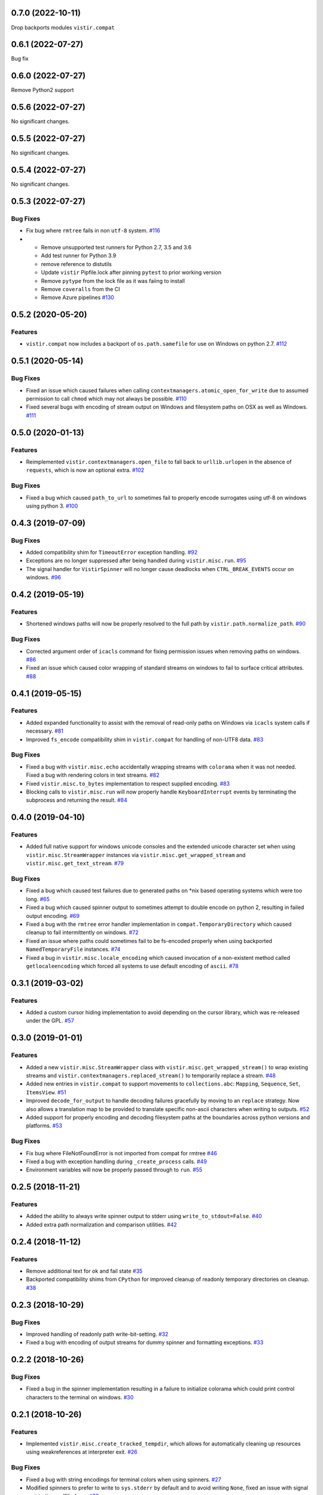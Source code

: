 0.7.0 (2022-10-11)
==================

Drop backports modules ``vistir.compat``

0.6.1 (2022-07-27)
==================

Bug fix

0.6.0 (2022-07-27)
==================

Remove Python2 support

0.5.6 (2022-07-27)
==================

No significant changes.


0.5.5 (2022-07-27)
==================

No significant changes.


0.5.4 (2022-07-27)
==================

No significant changes.


0.5.3 (2022-07-27)
==================

Bug Fixes
---------

- Fix bug where ``rmtree`` fails in non ``utf-8`` system.  `#116 <https://github.com/sarugaku/vistir/issues/116>`_
  
- * Remove unsupported test runners for Python 2.7, 3.5 and 3.6
  * Add test runner for Python 3.9
  * remove reference to distutils
  * Update ``vistir`` Pipfile.lock after pinning ``pytest`` to prior working version
  * Remove ``pytype`` from the lock file as it was faiing to install
  * Remove ``coveralls`` from the CI
  * Remove Azure pipelines  `#130 <https://github.com/sarugaku/vistir/issues/130>`_


0.5.2 (2020-05-20)
==================

Features
--------

- ``vistir.compat`` now includes a backport of ``os.path.samefile`` for use on Windows on python 2.7.  `#112 <https://github.com/sarugaku/vistir/issues/112>`_


0.5.1 (2020-05-14)
==================

Bug Fixes
---------

- Fixed an issue which caused failures when calling ``contextmanagers.atomic_open_for_write`` due to assumed permission to call ``chmod`` which may not always be possible.  `#110 <https://github.com/sarugaku/vistir/issues/110>`_
  
- Fixed several bugs with encoding of stream output on Windows and filesystem paths on OSX as well as Windows.  `#111 <https://github.com/sarugaku/vistir/issues/111>`_


0.5.0 (2020-01-13)
==================

Features
--------

- Reimplemented ``vistir.contextmanagers.open_file`` to fall back to ``urllib.urlopen`` in the absence of ``requests``, which is now an optional extra.  `#102 <https://github.com/sarugaku/vistir/issues/102>`_
  

Bug Fixes
---------

- Fixed a bug which caused ``path_to_url`` to sometimes fail to properly encode surrogates using utf-8 on windows using python 3.  `#100 <https://github.com/sarugaku/vistir/issues/100>`_


0.4.3 (2019-07-09)
==================

Bug Fixes
---------

- Added compatibility shim for ``TimeoutError`` exception handling.  `#92 <https://github.com/sarugaku/vistir/issues/92>`_
  
- Exceptions are no longer suppressed after being handled during ``vistir.misc.run``.  `#95 <https://github.com/sarugaku/vistir/issues/95>`_
  
- The signal handler for ``VistirSpinner`` will no longer cause deadlocks when ``CTRL_BREAK_EVENTS`` occur on windows.  `#96 <https://github.com/sarugaku/vistir/issues/96>`_


0.4.2 (2019-05-19)
==================

Features
--------

- Shortened windows paths will now be properly resolved to the full path by ``vistir.path.normalize_path``.  `#90 <https://github.com/sarugaku/vistir/issues/90>`_
  

Bug Fixes
---------

- Corrected argument order of ``icacls`` command for fixing permission issues when removing paths on windows.  `#86 <https://github.com/sarugaku/vistir/issues/86>`_
  
- Fixed an issue which caused color wrapping of standard streams on windows to fail to surface critical attributes.  `#88 <https://github.com/sarugaku/vistir/issues/88>`_


0.4.1 (2019-05-15)
==================

Features
--------

- Added expanded functionality to assist with the removal of read-only paths on Windows via ``icacls`` system calls if necessary.  `#81 <https://github.com/sarugaku/vistir/issues/81>`_
  
- Improved ``fs_encode`` compatibility shim in ``vistir.compat`` for handling of non-UTF8 data.  `#83 <https://github.com/sarugaku/vistir/issues/83>`_
  

Bug Fixes
---------

- Fixed a bug with ``vistir.misc.echo`` accidentally wrapping streams with ``colorama`` when it was not needed.
  Fixed a bug with rendering colors in text streams.  `#82 <https://github.com/sarugaku/vistir/issues/82>`_
  
- Fixed ``vistir.misc.to_bytes`` implementation to respect supplied encoding.  `#83 <https://github.com/sarugaku/vistir/issues/83>`_
  
- Blocking calls to ``vistir.misc.run`` will now properly handle ``KeyboardInterrupt`` events by terminating the subprocess and returning the result.  `#84 <https://github.com/sarugaku/vistir/issues/84>`_


0.4.0 (2019-04-10)
==================

Features
--------

- Added full native support for windows unicode consoles and the extended unicode character set when using ``vistir.misc.StreamWrapper`` instances via ``vistir.misc.get_wrapped_stream`` and ``vistir.misc.get_text_stream``.  `#79 <https://github.com/sarugaku/vistir/issues/79>`_
  

Bug Fixes
---------

- Fixed a bug which caused test failures due to generated paths on *nix based operating systems which were too long.  `#65 <https://github.com/sarugaku/vistir/issues/65>`_
  
- Fixed a bug which caused spinner output to sometimes attempt to double encode on python 2, resulting in failed output encoding.  `#69 <https://github.com/sarugaku/vistir/issues/69>`_
  
- Fixed a bug with the ``rmtree`` error handler implementation in ``compat.TemporaryDirectory`` which caused cleanup to fail intermittently on windows.  `#72 <https://github.com/sarugaku/vistir/issues/72>`_
  
- Fixed an issue where paths could sometimes fail to be fs-encoded properly when using backported ``NamedTemporaryFile`` instances.  `#74 <https://github.com/sarugaku/vistir/issues/74>`_
  
- Fixed a bug in ``vistir.misc.locale_encoding`` which caused invocation of a non-existent method called ``getlocaleencoding`` which forced all systems to use default encoding of ``ascii``.  `#78 <https://github.com/sarugaku/vistir/issues/78>`_


0.3.1 (2019-03-02)
==================

Features
--------

- Added a custom cursor hiding implementation to avoid depending on the cursor library, which was re-released under the GPL.  `#57 <https://github.com/sarugaku/vistir/issues/57>`_


0.3.0 (2019-01-01)
==================

Features
--------

- Added a new ``vistir.misc.StreamWrapper`` class with ``vistir.misc.get_wrapped_stream()`` to wrap existing streams
  and ``vistir.contextmanagers.replaced_stream()`` to temporarily replace a stream.  `#48 <https://github.com/sarugaku/vistir/issues/48>`_

- Added new entries in ``vistir.compat`` to support movements to ``collections.abc``: ``Mapping``, ``Sequence``, ``Set``, ``ItemsView``.  `#51 <https://github.com/sarugaku/vistir/issues/51>`_

- Improved ``decode_for_output`` to handle decoding failures gracefully by moving to an ``replace`` strategy.
  Now also allows a translation map to be provided to translate specific non-ascii characters when writing to outputs.  `#52 <https://github.com/sarugaku/vistir/issues/52>`_

- Added support for properly encoding and decoding filesystem paths at the boundaries across python versions and platforms.  `#53 <https://github.com/sarugaku/vistir/issues/53>`_


Bug Fixes
---------

- Fix bug where FileNotFoundError is not imported from compat for rmtree  `#46 <https://github.com/sarugaku/vistir/issues/46>`_

- Fixed a bug with exception handling during ``_create_process`` calls.  `#49 <https://github.com/sarugaku/vistir/issues/49>`_

- Environment variables will now be properly passed through to ``run``.  `#55 <https://github.com/sarugaku/vistir/issues/55>`_


0.2.5 (2018-11-21)
==================

Features
--------

- Added the ability to always write spinner output to stderr using ``write_to_stdout=False``.  `#40 <https://github.com/sarugaku/vistir/issues/40>`_

- Added extra path normalization and comparison utilities.  `#42 <https://github.com/sarugaku/vistir/issues/42>`_


0.2.4 (2018-11-12)
==================

Features
--------

- Remove additional text for ok and fail state  `#35 <https://github.com/sarugaku/vistir/issues/35>`_

- Backported compatibility shims from ``CPython`` for improved cleanup of readonly temporary directories on cleanup.  `#38 <https://github.com/sarugaku/vistir/issues/38>`_


0.2.3 (2018-10-29)
==================

Bug Fixes
---------

- Improved handling of readonly path write-bit-setting.  `#32 <https://github.com/sarugaku/vistir/issues/32>`_

- Fixed a bug with encoding of output streams for dummy spinner and formatting exceptions.  `#33 <https://github.com/sarugaku/vistir/issues/33>`_


0.2.2 (2018-10-26)
==================

Bug Fixes
---------

- Fixed a bug in the spinner implementation resulting in a failure to initialize colorama which could print control characters to the terminal on windows.  `#30 <https://github.com/sarugaku/vistir/issues/30>`_


0.2.1 (2018-10-26)
==================

Features
--------

- Implemented ``vistir.misc.create_tracked_tempdir``, which allows for automatically cleaning up resources using weakreferences at interpreter exit.  `#26 <https://github.com/sarugaku/vistir/issues/26>`_


Bug Fixes
---------

- Fixed a bug with string encodings for terminal colors when using spinners.  `#27 <https://github.com/sarugaku/vistir/issues/27>`_

- Modified spinners to prefer to write to ``sys.stderr`` by default and to avoid writing ``None``, fixed an issue with signal registration on Windows.  `#28 <https://github.com/sarugaku/vistir/issues/28>`_


0.2.0 (2018-10-24)
==================

Features
--------

- Add windows compatible term colors and cursor toggles via custom spinner wrapper.  `#19 <https://github.com/sarugaku/vistir/issues/19>`_

- Added new and improved functionality with fully integrated support for windows async non-unicode spinner.  `#20 <https://github.com/sarugaku/vistir/issues/20>`_

- ``vistir.contextmanager.spinner`` and ``vistir.spin.VistirSpinner`` now provide ``write_err`` to write to standard error from the spinner.  `#22 <https://github.com/sarugaku/vistir/issues/22>`_

- Added ``vistir.path.create_tracked_tempfile`` to the API for weakref-tracked temporary files.  `#26 <https://github.com/sarugaku/vistir/issues/26>`_


Bug Fixes
---------

- Add compatibility shim for ``WindowsError`` issues.  `#18 <https://github.com/sarugaku/vistir/issues/18>`_

- ``vistir.contextmanager.spinner`` and ``vistir.spin.VistirSpinner`` now provide ``write_err`` to write to standard error from the spinner.  `#23 <https://github.com/sarugaku/vistir/issues/23>`_

- Suppress ``ResourceWarning`` at runtime if warnings are suppressed in general.  `#24 <https://github.com/sarugaku/vistir/issues/24>`_


0.1.7 (2018-10-11)
==================

Features
--------

- Updated ``misc.run`` to accept new arguments for ``spinner``, ``combine_stderr``, and ``display_limit``.  `#16 <https://github.com/sarugaku/vistir/issues/16>`_


0.1.6 (2018-09-13)
==================

Features
--------

- Made ``yaspin`` an optional dependency which can be added as an extra by using ``pip install vistir[spinner]`` and can be toggled with ``vistir.misc.run(...nospin=True)``.  `#12 <https://github.com/sarugaku/vistir/issues/12>`_

- Added ``verbose`` flag to ``vistir.misc.run()`` to provide a way to prevent printing all subprocess output.  `#13 <https://github.com/sarugaku/vistir/issues/13>`_


0.1.5 (2018-09-07)
==================

Features
--------

- Users may now pass ``block=False`` to create nonblocking subprocess calls to ``vistir.misc.run()``.
  ``vistir.misc.run()`` will now provide a spinner when passed ``spinner=True``.  `#11 <https://github.com/sarugaku/vistir/issues/11>`_


Bug Fixes
---------

- ``vistir.misc.run()`` now provides the full subprocess object without communicating with it when passed ``return_object=True``.  `#11 <https://github.com/sarugaku/vistir/issues/11>`_


0.1.4 (2018-08-18)
==================

Features
--------

- Implemented ``vistir.path.ensure_mkdir_p`` decorator for wrapping the output of a function call to ensure it is created as a directory.

  Added ``vistir.path.create_tracked_tmpdir`` functionality for creating a temporary directory which is tracked using an ``atexit`` handler rather than a context manager.  `#7 <https://github.com/sarugaku/vistir/issues/7>`_


Bug Fixes
---------

- Use native implementation of ``os.makedirs`` to fix still-broken ``mkdir_p`` but provide additional error-handling logic.  `#6 <https://github.com/sarugaku/vistir/issues/6>`_


0.1.3 (2018-08-18)
==================

Bug Fixes
---------

- Fixed an issue which caused ``mkdir_p`` to use incorrect permissions and throw errors when creating intermediary paths.  `#6 <https://github.com/sarugaku/vistir/issues/6>`_


0.1.2 (2018-08-18)
==================

Features
--------

- Added ``mode`` parameter to ``vistir.path.mkdir_p``.  `#5 <https://github.com/sarugaku/vistir/issues/5>`_


0.1.1 (2018-08-14)
==================

Features
--------

- Added support for coverage and tox builds.  `#2 <https://github.com/sarugaku/vistir/issues/2>`_

- Enhanced subprocess runner to reproduce the behavior of pipenv's subprocess runner.  `#4 <https://github.com/sarugaku/vistir/issues/4>`_


Bug Fixes
---------

- Fixed an issue where ``vistir.misc.run`` would fail to encode environment variables to the proper filesystem encoding on windows.  `#1 <https://github.com/sarugaku/vistir/issues/1>`_

- Fixed encoding issues when passing commands and environments to ``vistir.misc.run()``.  `#3 <https://github.com/sarugaku/vistir/issues/3>`_


0.1.0 (2018-08-12)
=======================

Features
--------

- Initial commit and release  `#0 <https://github.com/sarugaku/vistir/issues/0>`_
